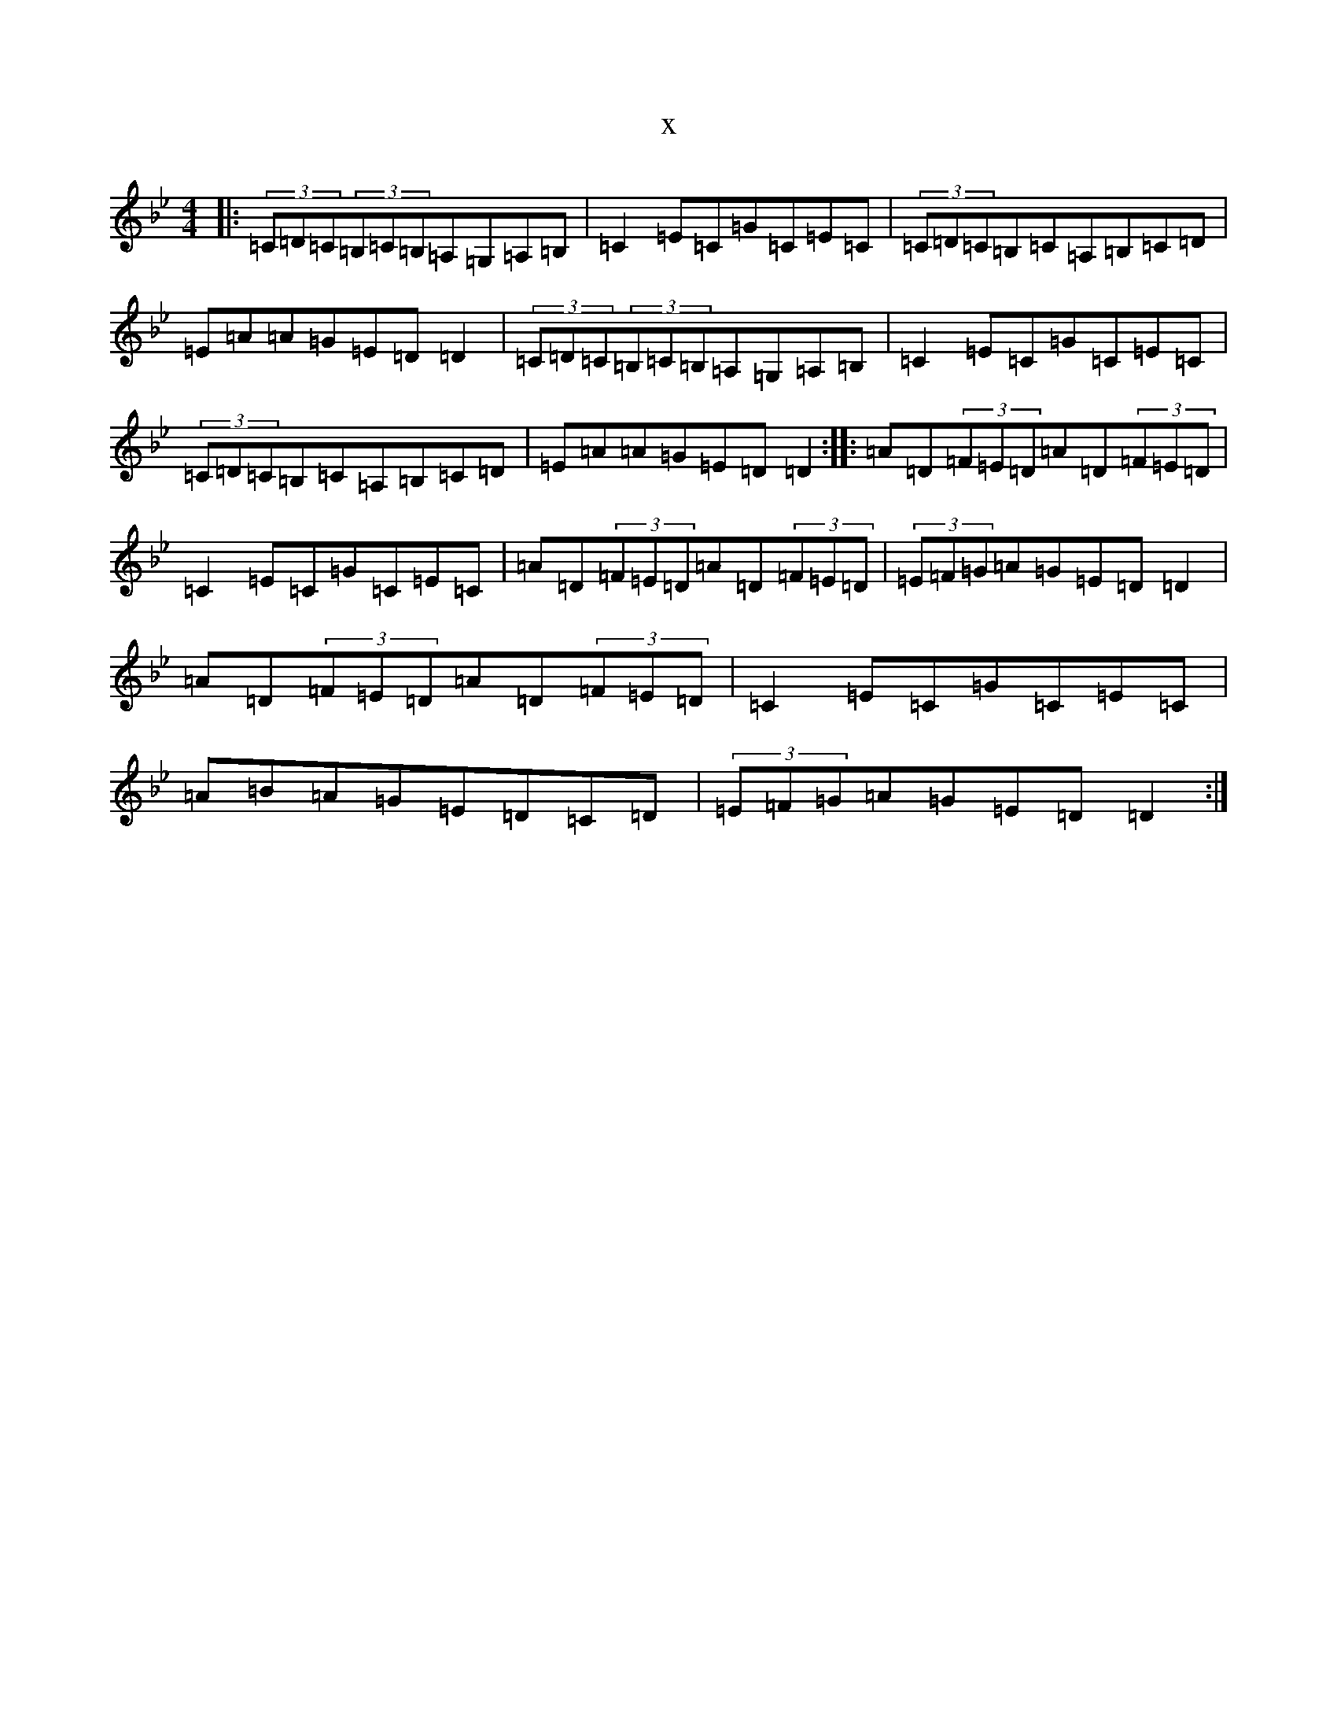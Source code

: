 X:13333
T:x
L:1/8
M:4/4
K: C Dorian
|:(3=C=D=C(3=B,=C=B,=A,=G,=A,=B,|=C2=E=C=G=C=E=C|(3=C=D=C=B,=C=A,=B,=C=D|=E=A=A=G=E=D=D2|(3=C=D=C(3=B,=C=B,=A,=G,=A,=B,|=C2=E=C=G=C=E=C|(3=C=D=C=B,=C=A,=B,=C=D|=E=A=A=G=E=D=D2:||:=A=D(3=F=E=D=A=D(3=F=E=D|=C2=E=C=G=C=E=C|=A=D(3=F=E=D=A=D(3=F=E=D|(3=E=F=G=A=G=E=D=D2|=A=D(3=F=E=D=A=D(3=F=E=D|=C2=E=C=G=C=E=C|=A=B=A=G=E=D=C=D|(3=E=F=G=A=G=E=D=D2:|
